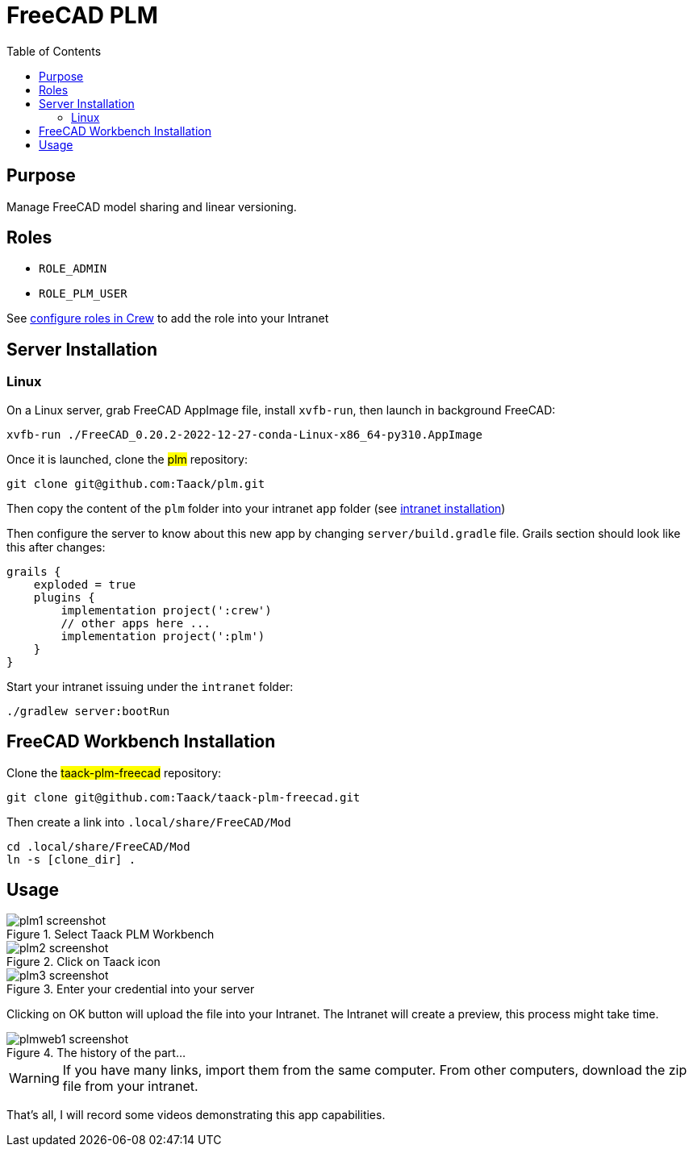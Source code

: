 = FreeCAD PLM
:doctype: book
:taack-category: 2|App
:toc:

== Purpose

Manage FreeCAD model sharing and linear versioning.

== Roles

* `ROLE_ADMIN`
* `ROLE_PLM_USER`

See link:Crew.adoc#_purpose[configure roles in Crew] to add the role into your Intranet

== Server Installation

=== Linux

On a Linux server, grab FreeCAD AppImage file, install `xvfb-run`, then launch in background FreeCAD:

[source,bash]
----
xvfb-run ./FreeCAD_0.20.2-2022-12-27-conda-Linux-x86_64-py310.AppImage
----

Once it is launched, clone the #plm# repository:

[source,bash]
----
git clone git@github.com:Taack/plm.git
----

Then copy the content of the `plm` folder into your intranet `app` folder (see link:../installation.adoc[intranet installation])

Then configure the server to know about this new app by changing `server/build.gradle` file. Grails section should look like this after changes:

[source,gradle]
----
grails {
    exploded = true
    plugins {
        implementation project(':crew')
        // other apps here ...
        implementation project(':plm')
    }
}
----

Start your intranet issuing under the `intranet` folder:
[source,bash]
----
./gradlew server:bootRun
----

== FreeCAD Workbench Installation

Clone the #taack-plm-freecad# repository:

[source,bash]
----
git clone git@github.com:Taack/taack-plm-freecad.git
----

Then create a link into `.local/share/FreeCAD/Mod`

[source,bash]
----
cd .local/share/FreeCAD/Mod
ln -s [clone_dir] .
----

== Usage

.Select Taack PLM Workbench
image::plm1-screenshot.webp[]

.Click on Taack icon
image::plm2-screenshot.webp[]

.Enter your credential into your server
image::plm3-screenshot.webp[]

Clicking on OK button will upload the file into your Intranet. The Intranet will create a preview, this process might take time.

.The history of the part...
image::plmweb1-screenshot.webp[]


WARNING: If you have many links, import them from the same computer. From other computers, download the zip file from your intranet.

That's all, I will record some videos demonstrating this app capabilities.